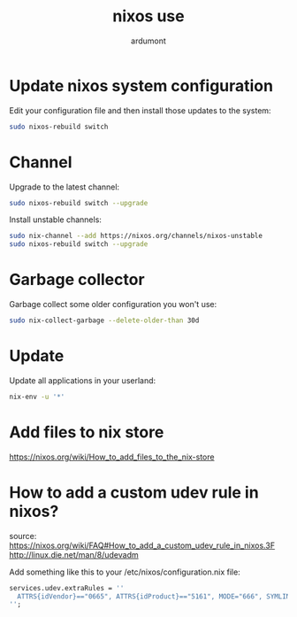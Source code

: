 #+title: nixos use
#+author: ardumont

* Update nixos system configuration

Edit your configuration file and then install those updates to the system:

#+begin_src sh
sudo nixos-rebuild switch
#+end_src

* Channel

Upgrade to the latest channel:
#+begin_src sh
sudo nixos-rebuild switch --upgrade
#+end_src

Install unstable channels:

#+begin_src sh
sudo nix-channel --add https://nixos.org/channels/nixos-unstable
sudo nixos-rebuild switch --upgrade
#+end_src

* Garbage collector

Garbage collect some older configuration you won't use:

#+begin_src sh
sudo nix-collect-garbage --delete-older-than 30d
#+end_src

* Update

Update all applications in your userland:

#+begin_src sh
nix-env -u '*'
#+end_src

* Add files to nix store
https://nixos.org/wiki/How_to_add_files_to_the_nix-store

* How to add a custom udev rule in nixos?
source: https://nixos.org/wiki/FAQ#How_to_add_a_custom_udev_rule_in_nixos.3F
http://linux.die.net/man/8/udevadm

Add something like this to your /etc/nixos/configuration.nix file:

#+begin_src nix
services.udev.extraRules = ''
  ATTRS{idVendor}=="0665", ATTRS{idProduct}=="5161", MODE="666", SYMLINK+="hidraw_protecthome"
'';
#+end_src
